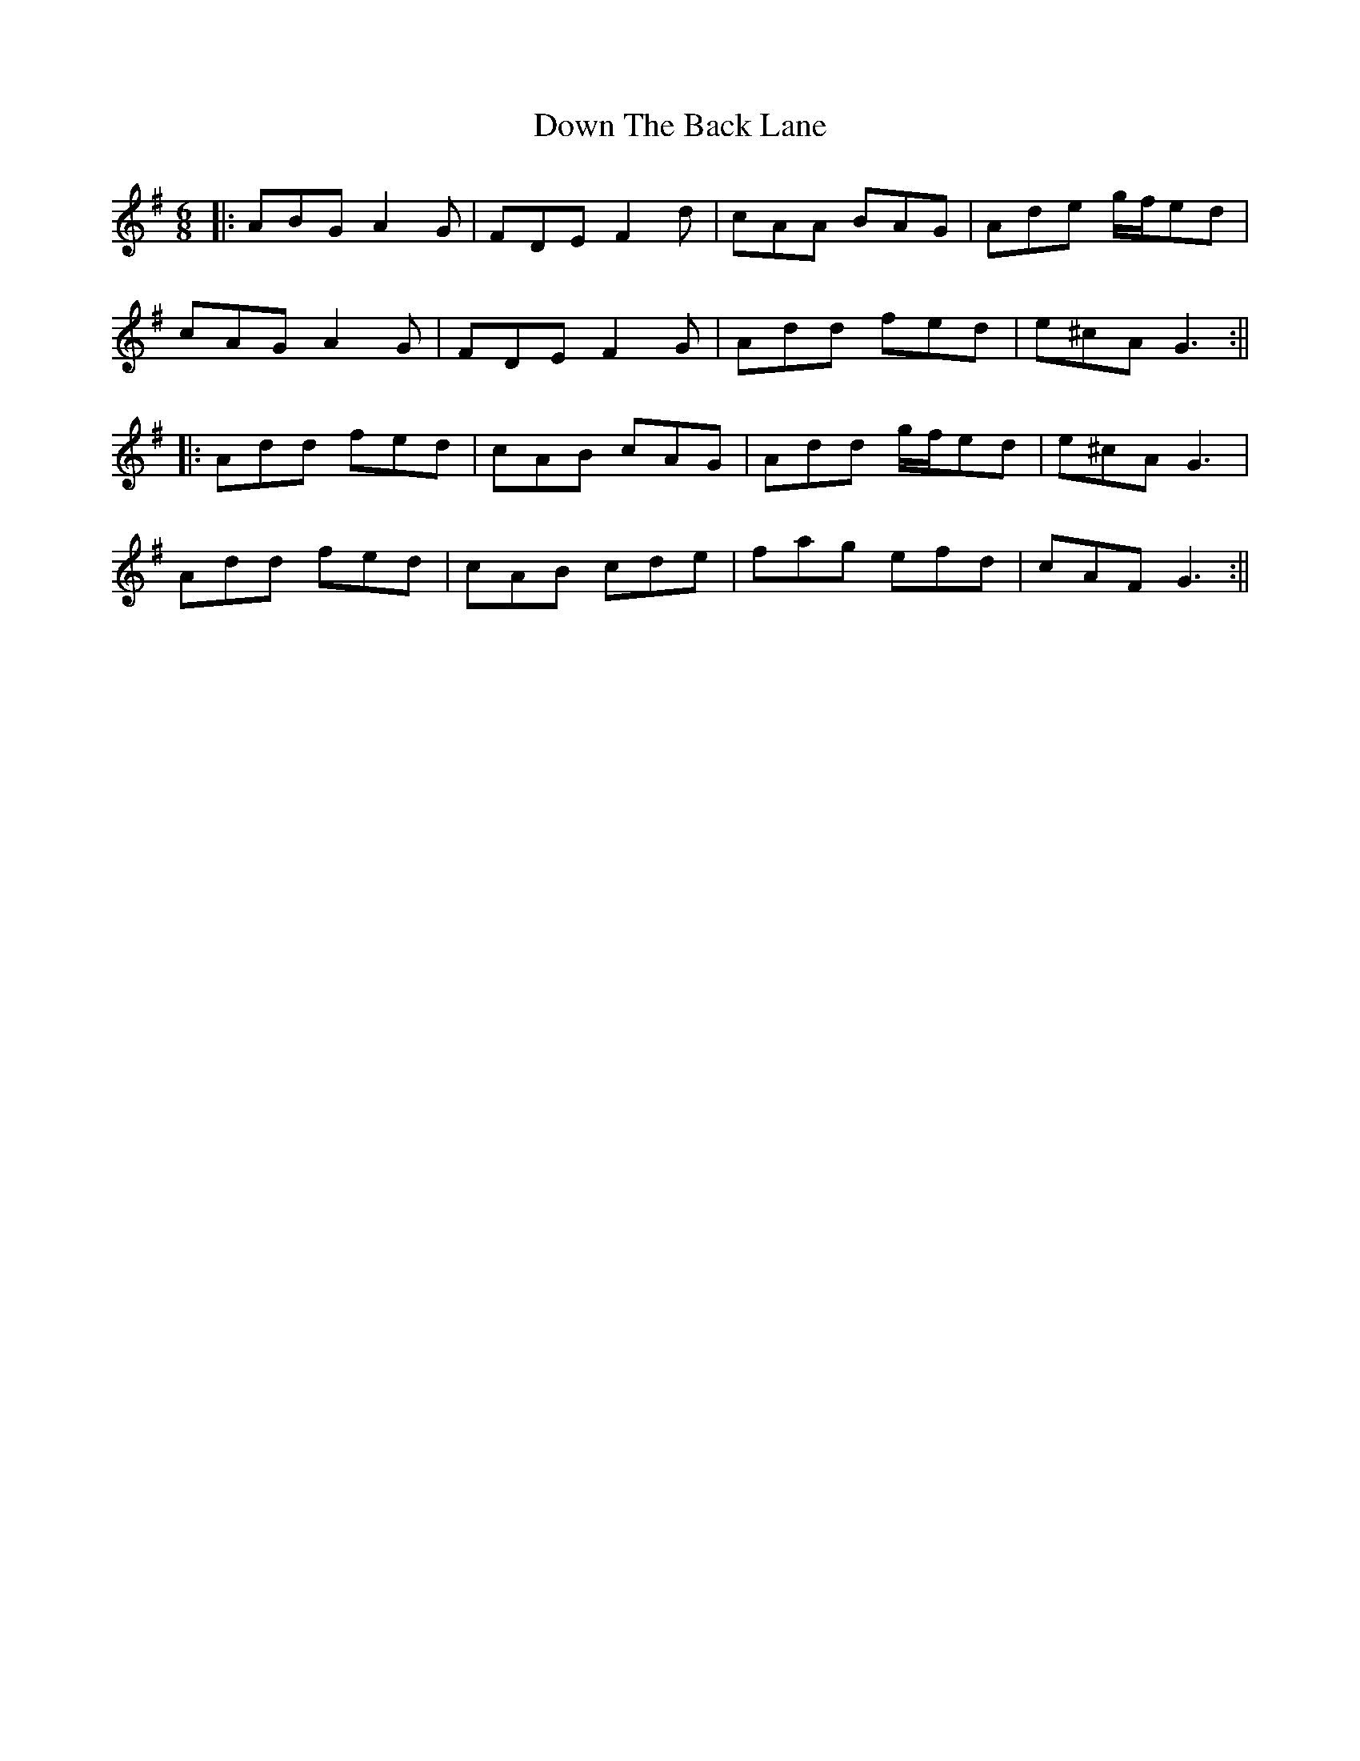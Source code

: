 X: 5
T: Down The Back Lane
Z: JACKB
S: https://thesession.org/tunes/1496#setting25894
R: jig
M: 6/8
L: 1/8
K: Dmix
|:ABG A2G|FDE F2d|cAA BAG|Ade g/f/ed|
cAG A2G|FDE F2G|Add fed|e^cA G3:||
|:Add fed|cAB cAG|Add g/f/ed|e^cA G3|
Add fed|cAB cde|fag efd|cAF G3:||
